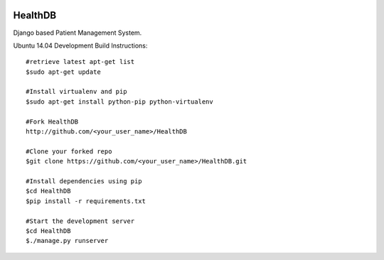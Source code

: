 .. image:: https://travis-ci.org/mishravikas/HealthDB.svg?branch=master
    :target: https://travis-ci.org/mishravikas/HealthDB
=========
 HealthDB
=========
Django based Patient Management System.

Ubuntu 14.04 Development Build Instructions::
	
	#retrieve latest apt-get list
	$sudo apt-get update

	#Install virtualenv and pip
	$sudo apt-get install python-pip python-virtualenv
	
	#Fork HealthDB
	http://github.com/<your_user_name>/HealthDB

	#Clone your forked repo
	$git clone https://github.com/<your_user_name>/HealthDB.git

	#Install dependencies using pip
	$cd HealthDB
	$pip install -r requirements.txt

	#Start the development server
	$cd HealthDB
	$./manage.py runserver

	




